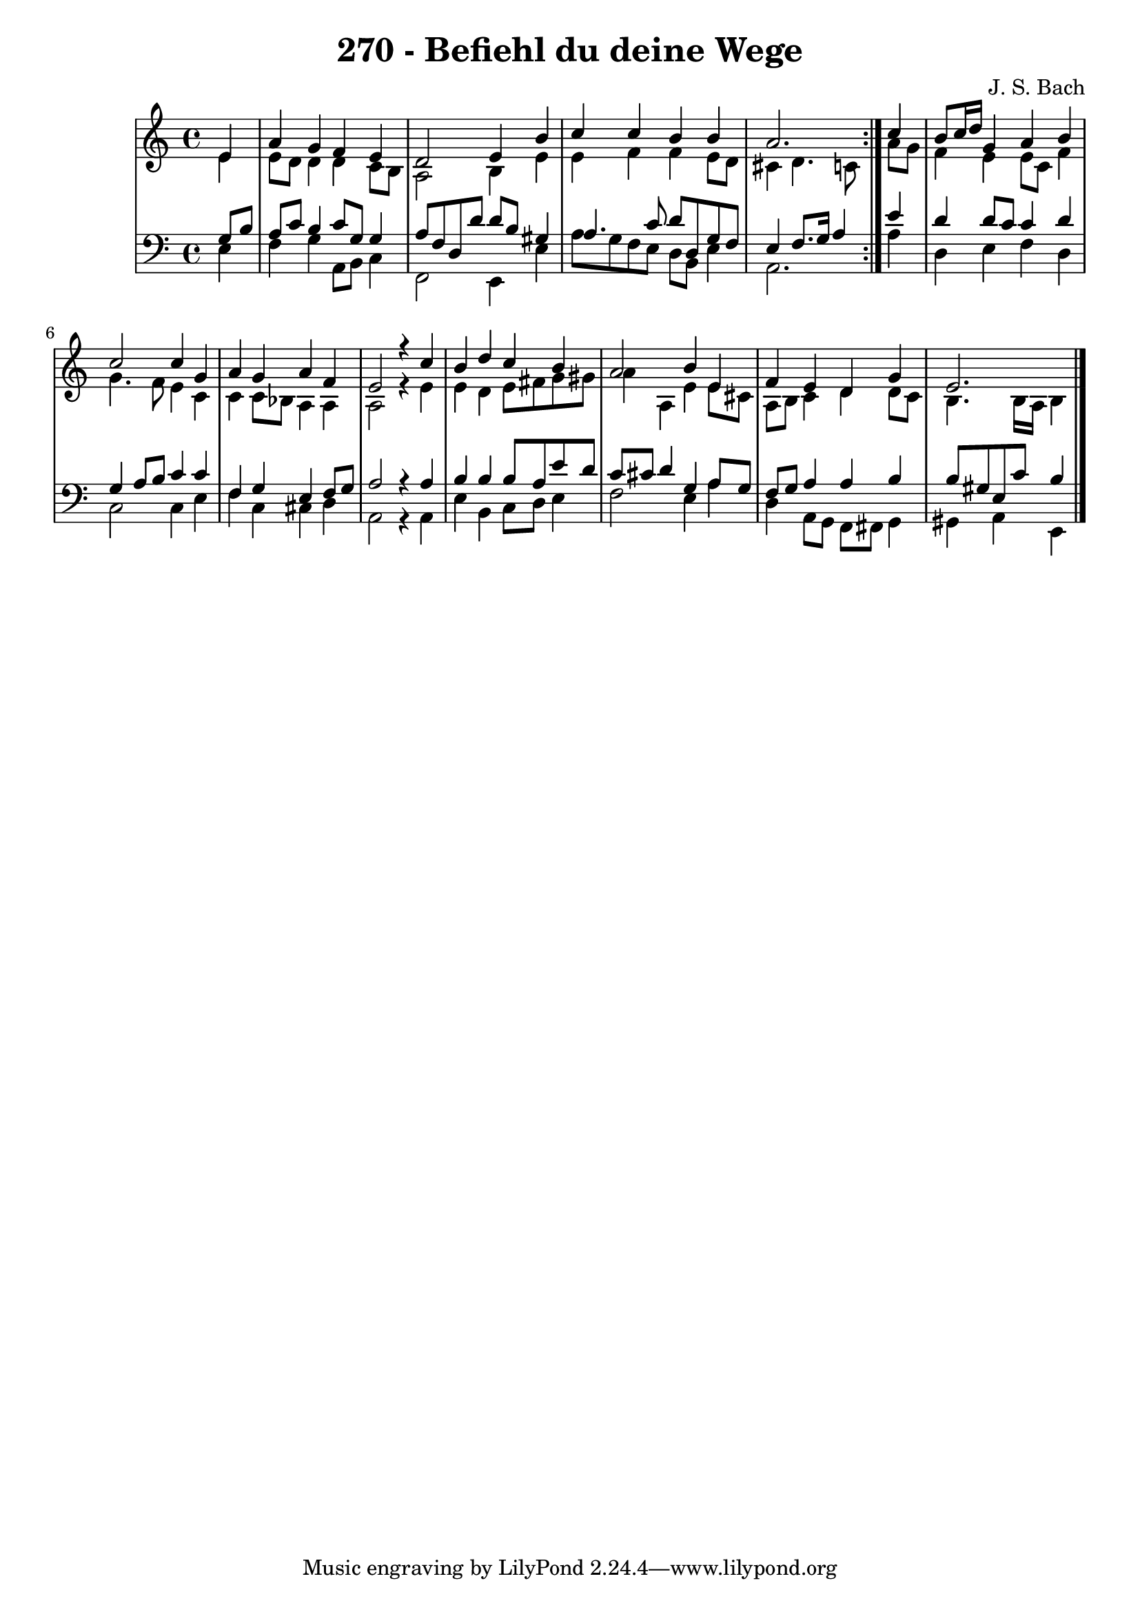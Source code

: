\version "2.10.33"

\header {
  title = "270 - Befiehl du deine Wege"
  composer = "J. S. Bach"
}


global = {
  \time 4/4
  \key a \minor
}


soprano = \relative c' {
  \repeat volta 2 {
    \partial 4 e4 
    a4 g4 f4 e4 
    d2 e4 b'4 
    c4 c4 b4 b4 
    a2. } c4 
  b8 c16 d16 g,4 a4 b4   %5
  c2 c4 g4 
  a4 g4 a4 f4 
  e2 r4 c'4 
  b4 d4 c4 b4 
  a2 b4 e,4   %10
  f4 e4 d4 g4 
  e2. 
}

alto = \relative c' {
  \repeat volta 2 {
    \partial 4 e4 
    e8 d8 d4 d4 c8 b8 
    a2 b4 e4 
    e4 f4 f4 e8 d8 
    cis4 d4. c8 } a'8 g8 
  f4 e4 e8 c8 f4   %5
  g4. f8 e4 c4 
  c4 c8 bes8 a4 a4 
  a2 r4 e'4 
  e4 d4 e8 fis8 g8 gis8 
  a4 a,4 e'4 e8 cis8   %10
  a8 b8 c4 d4 d8 c8 
  b4. b16 a16 b4 
}

tenor = \relative c' {
  \repeat volta 2 {
    \partial 4 g8  b8 
    a8 c8 b4 c8 g8 g4 
    a8 f8 d8 d'8 d8 b8 gis4 
    a4. c8 d8 d,8 g8 f8 
    e4 f8. g16 a4 } e'4 
  d4 d8 c8 c4 d4   %5
  g,4 a8 b8 c4 c4 
  f,4 g4 e4 f8 g8 
  a2 r4 a4 
  b4 b4 b8 a8 e'8 d8 
  c8 cis8 d4 g,4 a8 g8   %10
  f8 g8 a4 a4 b4 
  b8 gis8 e8 c'8 b4 
}

baixo = \relative c {
  \repeat volta 2 {
    \partial 4 e4 
    f4 g4 a,8 b8 c4 
    f,2 e4 e'4 
    a8 g8 f8 e8 d8 b8 e4 
    a,2. } a'4 
  d,4 e4 f4 d4   %5
  c2 c4 e4 
  f4 c4 cis4 d4 
  a2 r4 a4 
  e'4 b4 c8 d8 e4 
  f2 e4 a4   %10
  d,4 a8 g8 f8 fis8 g4 
  gis4 a4 e4 
}

\score {
  <<
    \new StaffGroup <<
      \override StaffGroup.SystemStartBracket #'style = #'line 
      \new Staff {
        <<
          \global
          \new Voice = "soprano" { \voiceOne \soprano }
          \new Voice = "alto" { \voiceTwo \alto }
        >>
      }
      \new Staff {
        <<
          \global
          \clef "bass"
          \new Voice = "tenor" {\voiceOne \tenor }
          \new Voice = "baixo" { \voiceTwo \baixo \bar "|."}
        >>
      }
    >>
  >>
  \layout {}
  \midi {}
}